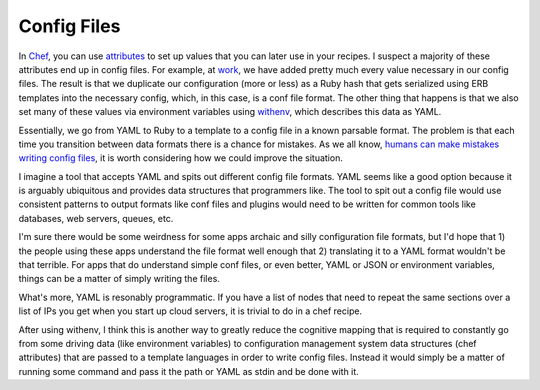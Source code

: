 Config Files
============

In `Chef <https://www.chef.io/>`_, you can use `attributes
<https://docs.chef.io/attributes.html>`_ to set up values that you can
later use in your recipes. I suspect a majority of these attributes
end up in config files. For example, at `work
<https://rackspace.com>`_, we have added pretty much every value
necessary in our config files. The result is that we duplicate our
configuration (more or less) as a Ruby hash that gets serialized using
ERB templates into the necessary config, which, in this case, is a
conf file format. The other thing that happens is that we also set
many of these values via environment variables using `withenv
<https://github.com/ionrock/withenv>`_, which describes this data as
YAML.

Essentially, we go from YAML to Ruby to a template to a config file in
a known parsable format. The problem is that each time you transition
between data formats there is a chance for mistakes. As we all know,
`humans can make mistakes writing config files
<http://danluu.com/postmortem-lessons/>`_, it is worth considering how
we could improve the situation.

I imagine a tool that accepts YAML and spits out different config file
formats. YAML seems like a good option because it is arguably
ubiquitous and provides data structures that programmers like. The
tool to spit out a config file would use consistent patterns to output
formats like conf files and plugins would need to be written for
common tools like databases, web servers, queues, etc.

I'm sure there would be some weirdness for some apps archaic and silly
configuration file formats, but I'd hope that 1) the people using
these apps understand the file format well enough that 2) translating
it to a YAML format wouldn't be that terrible. For apps that do
understand simple conf files, or even better, YAML or JSON or
environment variables, things can be a matter of simply writing the
files.

What's more, YAML is resonably programmatic. If you have a list of
nodes that need to repeat the same sections over a list of IPs you get
when you start up cloud servers, it is trivial to do in a chef
recipe.

After using withenv, I think this is another way to greatly reduce the
cognitive mapping that is required to constantly go from some driving
data (like environment variables) to configuration management system
data structures (chef attributes) that are passed to a template
languages in order to write config files. Instead it would simply be a
matter of running some command and pass it the path or YAML as stdin
and be done with it.

.. author:: default
.. categories:: code
.. tags:: devops, ruby, python, chef, ansible, yaml, configuration management
.. comments::
